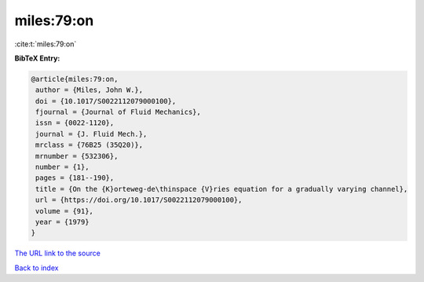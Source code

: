 miles:79:on
===========

:cite:t:`miles:79:on`

**BibTeX Entry:**

.. code-block:: bibtex

   @article{miles:79:on,
    author = {Miles, John W.},
    doi = {10.1017/S0022112079000100},
    fjournal = {Journal of Fluid Mechanics},
    issn = {0022-1120},
    journal = {J. Fluid Mech.},
    mrclass = {76B25 (35Q20)},
    mrnumber = {532306},
    number = {1},
    pages = {181--190},
    title = {On the {K}orteweg-de\thinspace {V}ries equation for a gradually varying channel},
    url = {https://doi.org/10.1017/S0022112079000100},
    volume = {91},
    year = {1979}
   }
`The URL link to the source <ttps://doi.org/10.1017/S0022112079000100}>`_


`Back to index <../By-Cite-Keys.html>`_
